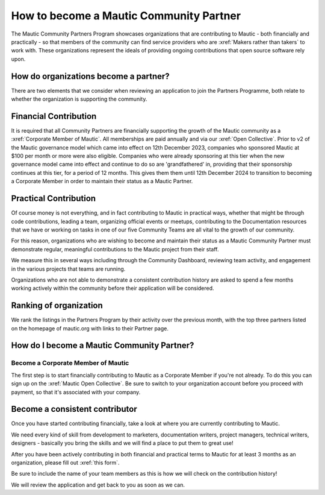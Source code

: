 How to become a Mautic Community Partner
########################################

The Mautic Community Partners Program showcases organizations that are contributing to Mautic - both financially and practically - so that members of the community can find service providers who are :xref:`Makers rather than takers` to work with. These organizations represent the ideals of providing ongoing contributions that open source software rely upon.

How do organizations become a partner?
--------------------------------------

There are two elements that we consider when reviewing an application to join the Partners Programme, both relate to whether the organization is supporting the community.

Financial Contribution
----------------------
It is required that all Community Partners are financially supporting the growth of the Mautic community as a :xref:`Corporate Member of Mautic`. All memberships are paid annually and via our :xref:`Open Collective`. Prior to v2 of the Mautic governance model which came into effect on 12th December 2023, companies who sponsored Mautic at $100 per month or more were also eligible. Companies who were already sponsoring at this tier when the new governance model came into effect and continue to do so are 'grandfathered' in, providing that their sponsorship continues at this tier, for a period of 12 months. This gives them them until 12th December 2024 to transition to becoming a Corporate Member in order to maintain their status as a Mautic Partner.

Practical Contribution
----------------------
Of course money is not everything, and in fact contributing to Mautic in practical ways, whether that might be through code contributions, leading a team, organizing official events or meetups, contributing to the Documentation resources that we have or working on tasks in one of our five Community Teams are all vital to the growth of our community.

For this reason, organizations who are wishing to become and maintain their status as a Mautic Community Partner must demonstrate regular, meaningful contributions to the Mautic project from their staff.

We measure this in several ways including through the Community Dashboard, reviewing team activity, and engagement in the various projects that teams are running.

Organizations who are not able to demonstrate a consistent contribution history are asked to spend a few months working actively within the community before their application will be considered.

Ranking of organization
-----------------------
We rank the listings in the Partners Program by their activity over the previous month, with the top three partners listed on the homepage of mautic.org with links to their Partner page.

How do I become a Mautic Community Partner?
-------------------------------------------

Become a Corporate Member of Mautic
~~~~~~~~~~~~~~~~~~~~~~~~~~~~~~~~~~~

The first step is to start financially contributing to Mautic as a Corporate Member if you're not already. To do this you can sign up on the :xref:`Mautic Open Collective`. Be sure to switch to your organization account before you proceed with payment, so that it's associated with your company.

Become a consistent contributor
-------------------------------

Once you have started contributing financially, take a look at where you are currently contributing to Mautic.

We need every kind of skill from development to marketers, documentation writers, project managers, technical writers, designers - basically you bring the skills and we will find a place to put them to great use!

After you have been actively contributing in both financial and practical terms to Mautic for at least 3 months as an organization, please fill out :xref:`this form`.

Be sure to include the name of your team members as this is how we will check on the contribution history!

We will review the application and get back to you as soon as we can.


